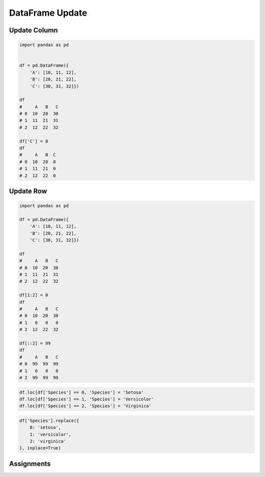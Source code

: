 DataFrame Update
================


Update Column
-------------
.. code-block:: python

    import pandas as pd


    df = pd.DataFrame({
        'A': [10, 11, 12],
        'B': [20, 21, 22],
        'C': [30, 31, 32]})

    df
    #     A   B   C
    # 0  10  20  30
    # 1  11  21  31
    # 2  12  22  32

    df['C'] = 0
    df
    #     A   B  C
    # 0  10  20  0
    # 1  11  21  0
    # 2  12  22  0


Update Row
----------
.. code-block:: python

    import pandas as pd

    df = pd.DataFrame({
        'A': [10, 11, 12],
        'B': [20, 21, 22],
        'C': [30, 31, 32]})

    df
    #     A   B   C
    # 0  10  20  30
    # 1  11  21  31
    # 2  12  22  32

    df[1:2] = 0
    df
    #     A   B   C
    # 0  10  20  30
    # 1   0   0   0
    # 2  12  22  32

    df[::2] = 99
    df
    #     A   B   C
    # 0  99  99  99
    # 1   0   0   0
    # 2  99  99  99

.. code-block:: python

    df.loc[df['Species'] == 0, 'Species'] = 'Setosa'
    df.loc[df['Species'] == 1, 'Species'] = 'Versicolor'
    df.loc[df['Species'] == 2, 'Species'] = 'Virginica'

.. code-block:: python

    df['Species'].replace({
        0: 'setosa',
        1: 'versicolor',
        2: 'virginica'
    }, inplace=True)


Assignments
-----------
.. todo:: Create assignments

